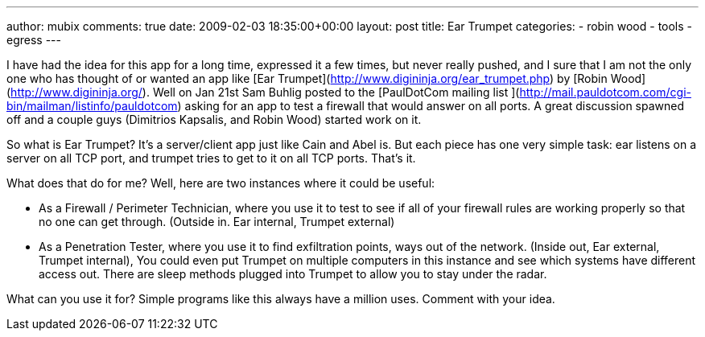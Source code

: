 ---
author: mubix
comments: true
date: 2009-02-03 18:35:00+00:00
layout: post
title: Ear Trumpet
categories:
- robin wood
- tools
- egress
---

I have had the idea for this app for a long time, expressed it a few times, but never really pushed, and I sure that I am not the only one who has thought of or wanted an app like [Ear Trumpet](http://www.digininja.org/ear_trumpet.php) by [Robin Wood](http://www.digininja.org/). Well on Jan 21st Sam Buhlig posted to the [PaulDotCom mailing list ](http://mail.pauldotcom.com/cgi-bin/mailman/listinfo/pauldotcom) asking for an app to test a firewall that would answer on all ports. A great discussion spawned off and a couple guys (Dimitrios Kapsalis, and Robin Wood) started work on it.  
  
So what is Ear Trumpet? It’s a server/client app just like Cain and Abel is. But each piece has one very simple task: ear listens on a server on all TCP port, and trumpet tries to get to it on all TCP ports. That’s it.  
  
What does that do for me? Well, here are two instances where it could be useful:  

  * As a Firewall / Perimeter Technician, where you use it to test to see if all of your firewall rules are working properly so that no one can get through. (Outside in. Ear internal, Trumpet external)
  	
  * As a Penetration Tester, where you use it to find exfiltration points, ways out of the network. (Inside out, Ear external, Trumpet internal), You could even put Trumpet on multiple computers in this instance and see which systems have different access out. There are sleep methods plugged into Trumpet to allow you to stay under the radar.
  
What can you use it for? Simple programs like this always have a million uses. Comment with your idea.
